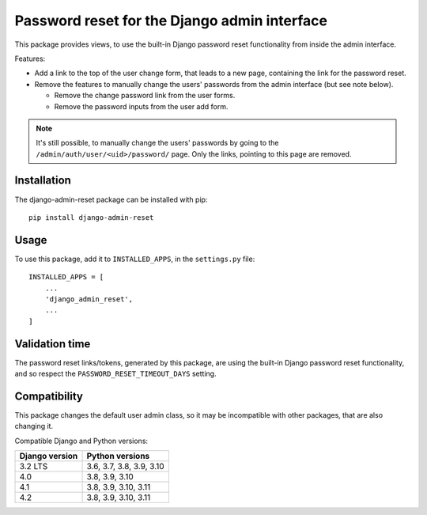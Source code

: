Password reset for the Django admin interface
=============================================

This package provides views, to use the built-in Django password reset
functionality from inside the admin interface.

Features:

* Add a link to the top of the user change form, that leads to a new page,
  containing the link for the password reset.
* Remove the features to manually change the users' passwords from the admin
  interface (but see note below).

  * Remove the change password link from the user forms.
  * Remove the password inputs from the user add form.

.. note::
   It's still possible, to manually change the users' passwords by going to
   the ``/admin/auth/user/<uid>/password/`` page. Only the links,
   pointing to this page are removed.

Installation
------------

The django-admin-reset package can be installed with pip::

   pip install django-admin-reset

Usage
-----

To use this package, add it to ``INSTALLED_APPS``,
in the ``settings.py`` file::

   INSTALLED_APPS = [
       ...
       'django_admin_reset',
       ...
   ]

Validation time
---------------

The password reset links/tokens, generated by this package, are using the built-in
Django password reset functionality, and so respect the
``PASSWORD_RESET_TIMEOUT_DAYS`` setting.

Compatibility
-------------

This package changes the default user admin class, so it may be incompatible
with other packages, that are also changing it.

Compatible Django and Python versions:

==============  ========================
Django version  Python versions
==============  ========================
3.2 LTS         3.6, 3.7, 3.8, 3.9, 3.10
4.0             3.8, 3.9, 3.10
4.1             3.8, 3.9, 3.10, 3.11
4.2             3.8, 3.9, 3.10, 3.11
==============  ========================
